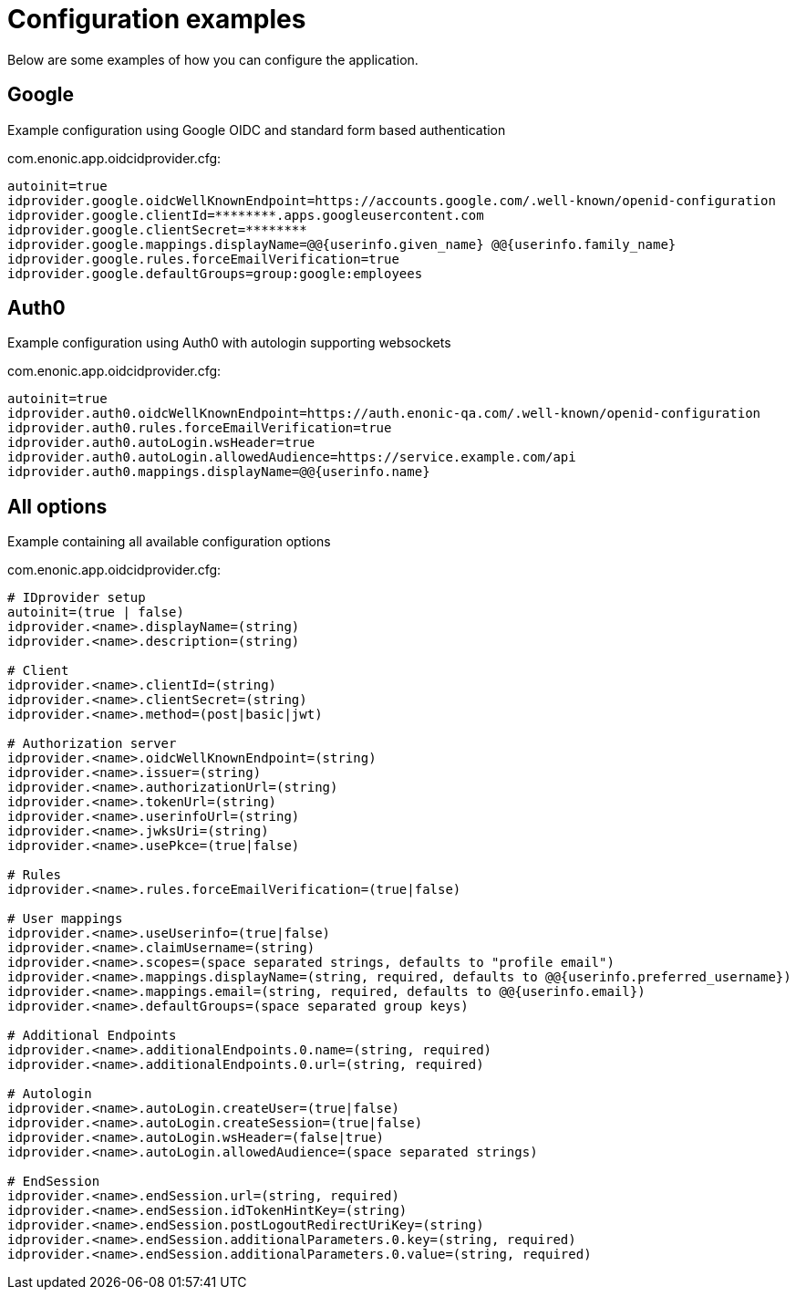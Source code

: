 = Configuration examples
:imagesdir: media/

Below are some examples of how you can configure the application.

== Google

Example configuration using Google OIDC and standard form based authentication

.com.enonic.app.oidcidprovider.cfg:
[source,properties]
----
autoinit=true
idprovider.google.oidcWellKnownEndpoint=https://accounts.google.com/.well-known/openid-configuration
idprovider.google.clientId=********.apps.googleusercontent.com
idprovider.google.clientSecret=********
idprovider.google.mappings.displayName=@@{userinfo.given_name} @@{userinfo.family_name}
idprovider.google.rules.forceEmailVerification=true
idprovider.google.defaultGroups=group:google:employees
----

== Auth0

Example configuration using Auth0 with autologin supporting websockets

.com.enonic.app.oidcidprovider.cfg:
[source,properties]
----
autoinit=true
idprovider.auth0.oidcWellKnownEndpoint=https://auth.enonic-qa.com/.well-known/openid-configuration
idprovider.auth0.rules.forceEmailVerification=true
idprovider.auth0.autoLogin.wsHeader=true
idprovider.auth0.autoLogin.allowedAudience=https://service.example.com/api
idprovider.auth0.mappings.displayName=@@{userinfo.name}
----


== All options

Example containing all available configuration options

.com.enonic.app.oidcidprovider.cfg:
[source,properties]
----
# IDprovider setup
autoinit=(true | false)
idprovider.<name>.displayName=(string)
idprovider.<name>.description=(string)

# Client
idprovider.<name>.clientId=(string)
idprovider.<name>.clientSecret=(string)
idprovider.<name>.method=(post|basic|jwt)

# Authorization server
idprovider.<name>.oidcWellKnownEndpoint=(string)
idprovider.<name>.issuer=(string)
idprovider.<name>.authorizationUrl=(string)
idprovider.<name>.tokenUrl=(string)
idprovider.<name>.userinfoUrl=(string)
idprovider.<name>.jwksUri=(string)
idprovider.<name>.usePkce=(true|false)

# Rules
idprovider.<name>.rules.forceEmailVerification=(true|false)

# User mappings
idprovider.<name>.useUserinfo=(true|false)
idprovider.<name>.claimUsername=(string)
idprovider.<name>.scopes=(space separated strings, defaults to "profile email")
idprovider.<name>.mappings.displayName=(string, required, defaults to @@{userinfo.preferred_username})
idprovider.<name>.mappings.email=(string, required, defaults to @@{userinfo.email})
idprovider.<name>.defaultGroups=(space separated group keys)

# Additional Endpoints
idprovider.<name>.additionalEndpoints.0.name=(string, required)
idprovider.<name>.additionalEndpoints.0.url=(string, required)

# Autologin
idprovider.<name>.autoLogin.createUser=(true|false)
idprovider.<name>.autoLogin.createSession=(true|false)
idprovider.<name>.autoLogin.wsHeader=(false|true)
idprovider.<name>.autoLogin.allowedAudience=(space separated strings)

# EndSession
idprovider.<name>.endSession.url=(string, required)
idprovider.<name>.endSession.idTokenHintKey=(string)
idprovider.<name>.endSession.postLogoutRedirectUriKey=(string)
idprovider.<name>.endSession.additionalParameters.0.key=(string, required)
idprovider.<name>.endSession.additionalParameters.0.value=(string, required)
----


